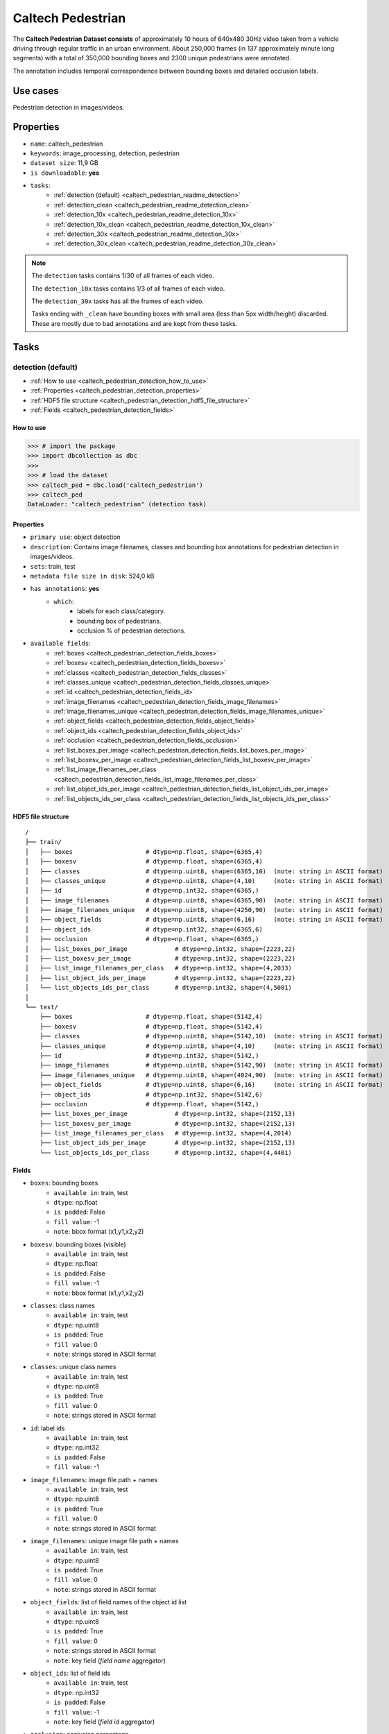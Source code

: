 .. _caltech_pedestrian_readme:

==================
Caltech Pedestrian
==================

The **Caltech Pedestrian Dataset consists** of approximately 10 hours of 640x480 30Hz video
taken from a vehicle driving through regular traffic in an urban environment. About 250,000
frames (in 137 approximately minute long segments) with a total of 350,000 bounding boxes and
2300 unique pedestrians were annotated.

The annotation includes temporal correspondence between bounding boxes and detailed occlusion
labels.


Use cases
=========

Pedestrian detection in images/videos.


Properties
==========

- ``name``: caltech_pedestrian
- ``keywords``: image_processing, detection, pedestrian
- ``dataset size``: 11,9 GB
- ``is downloadable``: **yes**
- ``tasks``:
    - :ref:`detection (default) <caltech_pedestrian_readme_detection>`
    - :ref:`detection_clean <caltech_pedestrian_readme_detection_clean>`
    - :ref:`detection_10x <caltech_pedestrian_readme_detection_10x>`
    - :ref:`detection_10x_clean <caltech_pedestrian_readme_detection_10x_clean>`
    - :ref:`detection_30x <caltech_pedestrian_readme_detection_30x>`
    - :ref:`detection_30x_clean <caltech_pedestrian_readme_detection_30x_clean>`

.. note::
    The ``detection`` tasks contains 1/30 of all frames of each video.

    The ``detection_10x`` tasks contains 1/3 of all frames of each video.

    The ``detection_30x`` tasks has all the frames of each video.

    Tasks ending with ``_clean`` have bounding boxes with small area (less than 5px width/height) discarded.
    These are mostly due to bad annotations and are kept from these tasks.


Tasks
=====

.. _caltech_pedestrian_readme_detection:

detection (default)
------------------------

- :ref:`How to use <caltech_pedestrian_detection_how_to_use>`
- :ref:`Properties <caltech_pedestrian_detection_properties>`
- :ref:`HDF5 file structure <caltech_pedestrian_detection_hdf5_file_structure>`
- :ref:`Fields <caltech_pedestrian_detection_fields>`

.. _caltech_pedestrian_detection_how_to_use:

How to use
^^^^^^^^^^

.. code-block:: python

    >>> # import the package
    >>> import dbcollection as dbc
    >>>
    >>> # load the dataset
    >>> caltech_ped = dbc.load('caltech_pedestrian')
    >>> caltech_ped
    DataLoader: "caltech_pedestrian" (detection task)


.. _caltech_pedestrian_detection_properties:

Properties
^^^^^^^^^^

- ``primary use``: object detection
- ``description``: Contains image filenames, classes and bounding box annotations for pedestrian detection in images/videos.
- ``sets``: train, test
- ``metadata file size in disk``: 524,0 kB
- ``has annotations``: **yes**
    - ``which``:
        - labels for each class/category.
        - bounding box of pedestrians.
        - occlusion % of pedestrian detections.
- ``available fields``:
    - :ref:`boxes <caltech_pedestrian_detection_fields_boxes>`
    - :ref:`boxesv <caltech_pedestrian_detection_fields_boxesv>`
    - :ref:`classes <caltech_pedestrian_detection_fields_classes>`
    - :ref:`classes_unique <caltech_pedestrian_detection_fields_classes_unique>`
    - :ref:`id <caltech_pedestrian_detection_fields_id>`
    - :ref:`image_filenames <caltech_pedestrian_detection_fields_image_filenames>`
    - :ref:`image_filenames_unique <caltech_pedestrian_detection_fields_image_filenames_unique>`
    - :ref:`object_fields <caltech_pedestrian_detection_fields_object_fields>`
    - :ref:`object_ids <caltech_pedestrian_detection_fields_object_ids>`
    - :ref:`occlusion <caltech_pedestrian_detection_fields_occlusion>`
    - :ref:`list_boxes_per_image <caltech_pedestrian_detection_fields_list_boxes_per_image>`
    - :ref:`list_boxesv_per_image <caltech_pedestrian_detection_fields_list_boxesv_per_image>`
    - :ref:`list_image_filenames_per_class <caltech_pedestrian_detection_fields_list_image_filenames_per_class>`
    - :ref:`list_object_ids_per_image <caltech_pedestrian_detection_fields_list_object_ids_per_image>`
    - :ref:`list_objects_ids_per_class <caltech_pedestrian_detection_fields_list_objects_ids_per_class>`


.. _caltech_pedestrian_detection_hdf5_file_structure:

HDF5 file structure
^^^^^^^^^^^^^^^^^^^

::

    /
    ├── train/
    │   ├── boxes                    # dtype=np.float, shape=(6365,4)
    │   ├── boxesv                   # dtype=np.float, shape=(6365,4)
    │   ├── classes                  # dtype=np.uint8, shape=(6365,10)  (note: string in ASCII format)
    │   ├── classes_unique           # dtype=np.uint8, shape=(4,10)     (note: string in ASCII format)
    │   ├── id                       # dtype=np.int32, shape=(6365,)
    │   ├── image_filenames          # dtype=np.uint8, shape=(6365,90)  (note: string in ASCII format)
    │   ├── image_filenames_unique   # dtype=np.uint8, shape=(4250,90)  (note: string in ASCII format)
    │   ├── object_fields            # dtype=np.uint8, shape=(6,16)     (note: string in ASCII format)
    │   ├── object_ids               # dtype=np.int32, shape=(6365,6)
    │   ├── occlusion                # dtype=np.float, shape=(6365,)
    │   ├── list_boxes_per_image             # dtype=np.int32, shape=(2223,22)
    │   ├── list_boxesv_per_image            # dtype=np.int32, shape=(2223,22)
    │   ├── list_image_filenames_per_class   # dtype=np.int32, shape=(4,2033)
    │   ├── list_object_ids_per_image        # dtype=np.int32, shape=(2223,22)
    │   └── list_objects_ids_per_class       # dtype=np.int32, shape=(4,5081)
    │
    └── test/
        ├── boxes                    # dtype=np.float, shape=(5142,4)
        ├── boxesv                   # dtype=np.float, shape=(5142,4)
        ├── classes                  # dtype=np.uint8, shape=(5142,10)  (note: string in ASCII format)
        ├── classes_unique           # dtype=np.uint8, shape=(4,10)     (note: string in ASCII format)
        ├── id                       # dtype=np.int32, shape=(5142,)
        ├── image_filenames          # dtype=np.uint8, shape=(5142,90)  (note: string in ASCII format)
        ├── image_filenames_unique   # dtype=np.uint8, shape=(4024,90)  (note: string in ASCII format)
        ├── object_fields            # dtype=np.uint8, shape=(6,16)     (note: string in ASCII format)
        ├── object_ids               # dtype=np.int32, shape=(5142,6)
        ├── occlusion                # dtype=np.float, shape=(5142,)
        ├── list_boxes_per_image             # dtype=np.int32, shape=(2152,13)
        ├── list_boxesv_per_image            # dtype=np.int32, shape=(2152,13)
        ├── list_image_filenames_per_class   # dtype=np.int32, shape=(4,2014)
        ├── list_object_ids_per_image        # dtype=np.int32, shape=(2152,13)
        └── list_objects_ids_per_class       # dtype=np.int32, shape=(4,4401)


.. _caltech_pedestrian_detection_fields:

Fields
^^^^^^

.. _caltech_pedestrian_detection_fields_boxes:

- ``boxes``: bounding boxes
    - ``available in``: train, test
    - ``dtype``: np.float
    - ``is padded``: False
    - ``fill value``: -1
    - ``note``: bbox format (x1,y1,x2,y2)

.. _caltech_pedestrian_detection_fields_boxesv:

- ``boxesv``: bounding boxes (visible)
    - ``available in``: train, test
    - ``dtype``: np.float
    - ``is padded``: False
    - ``fill value``: -1
    - ``note``: bbox format (x1,y1,x2,y2)

.. _caltech_pedestrian_detection_fields_classes:

- ``classes``: class names
    - ``available in``: train, test
    - ``dtype``: np.uint8
    - ``is padded``: True
    - ``fill value``: 0
    - ``note``: strings stored in ASCII format

.. _caltech_pedestrian_detection_fields_classes_unique:

- ``classes``: unique class names
    - ``available in``: train, test
    - ``dtype``: np.uint8
    - ``is padded``: True
    - ``fill value``: 0
    - ``note``: strings stored in ASCII format

.. _caltech_pedestrian_detection_fields_id:

- ``id``: label ids
    - ``available in``: train, test
    - ``dtype``: np.int32
    - ``is padded``: False
    - ``fill value``: -1

.. _caltech_pedestrian_detection_fields_image_filenames:

- ``image_filenames``: image file path + names
    - ``available in``: train, test
    - ``dtype``: np.uint8
    - ``is padded``: True
    - ``fill value``: 0
    - ``note``: strings stored in ASCII format

.. _caltech_pedestrian_detection_fields_image_filenames_unique:

- ``image_filenames``: unique image file path + names
    - ``available in``: train, test
    - ``dtype``: np.uint8
    - ``is padded``: True
    - ``fill value``: 0
    - ``note``: strings stored in ASCII format

.. _caltech_pedestrian_detection_fields_object_fields:

- ``object_fields``: list of field names of the object id list
    - ``available in``: train, test
    - ``dtype``: np.uint8
    - ``is padded``: True
    - ``fill value``: 0
    - ``note``: strings stored in ASCII format
    - ``note``: key field (*field name* aggregator)

.. _caltech_pedestrian_detection_fields_object_ids:

- ``object_ids``: list of field ids
    - ``available in``: train, test
    - ``dtype``: np.int32
    - ``is padded``: False
    - ``fill value``: -1
    - ``note``: key field (*field id* aggregator)

.. _caltech_pedestrian_detection_fields_occlusion:

- ``occlusion``: occlusion percentage
    - ``available in``: train, test
    - ``dtype``: np.float
    - ``is padded``: False
    - ``fill value``: -1

.. _caltech_pedestrian_detection_fields_list_boxes_per_image:

- ``list_boxes_per_image``: list of bounding boxes per image
    - ``available in``: train, test
    - ``dtype``: np.int32
    - ``is padded``: True
    - ``fill value``: -1
    - ``note``: pre-ordered list

.. _caltech_pedestrian_detection_fields_list_boxesv_per_image:

- ``list_boxesv_per_image``: list of (visible) bounding boxes per image
    - ``available in``: train, test
    - ``dtype``: np.int32
    - ``is padded``: True
    - ``fill value``: -1
    - ``note``: pre-ordered list

.. _caltech_pedestrian_detection_fields_list_image_filenames_per_class:

- ``list_image_filenames_per_class``: list of image per class
    - ``available in``: train, test
    - ``dtype``: np.int32
    - ``is padded``: True
    - ``fill value``: -1
    - ``note``: pre-ordered list

.. _caltech_pedestrian_detection_fields_list_object_ids_per_image:

- ``list_object_ids_per_image``: list of object ids per image
    - ``available in``: train, test
    - ``dtype``: np.int32
    - ``is padded``: True
    - ``fill value``: -1
    - ``note``: pre-ordered list

.. _caltech_pedestrian_detection_fields_list_objects_ids_per_class:

- ``list_objects_ids_per_class``: list of object ids per class
    - ``available in``: train, test
    - ``dtype``: np.int32
    - ``is padded``: True
    - ``fill value``: -1
    - ``note``: pre-ordered list


.. _caltech_pedestrian_readme_detection_clean:

detection_clean
------------------------

- :ref:`How to use <caltech_pedestrian_detection_clean_how_to_use>`
- :ref:`Properties <caltech_pedestrian_detection_clean_properties>`
- :ref:`HDF5 file structure <caltech_pedestrian_detection_clean_hdf5_file_structure>`
- :ref:`Fields <caltech_pedestrian_detection_clean_fields>`

.. _caltech_pedestrian_detection_clean_how_to_use:

How to use
^^^^^^^^^^

.. code-block:: python

    >>> # import the package
    >>> import dbcollection as dbc
    >>>
    >>> # load the dataset
    >>> caltech_ped_clean = dbc.load('caltech_pedestrian', 'detection_clean')
    >>> caltech_ped_clean
    DataLoader: "caltech_pedestrian" (detection_clean task)


.. _caltech_pedestrian_detection_clean_properties:

Properties
^^^^^^^^^^

- ``primary use``: object detection
- ``description``: Contains image filenames, classes and bounding box annotations for pedestrian detection in images/videos. Very small annotations (<5px height/width) have been discarded.
- ``sets``: train, test
- ``metadata file size in disk``: 728,4 kB
- ``has annotations``: **yes**
    - ``which``:
        - labels for each class/category.
        - bounding box of pedestrians.
        - occlusion % of pedestrian detections.
- ``available fields``:
    - :ref:`boxes <caltech_pedestrian_detection_clean_fields_boxes>`
    - :ref:`boxesv <caltech_pedestrian_detection_clean_fields_boxesv>`
    - :ref:`classes <caltech_pedestrian_detection_clean_fields_classes>`
    - :ref:`classes_unique <caltech_pedestrian_detection_clean_fields_classes_unique>`
    - :ref:`id <caltech_pedestrian_detection_clean_fields_id>`
    - :ref:`image_filenames <caltech_pedestrian_detection_clean_fields_image_filenames>`
    - :ref:`image_filenames_unique <caltech_pedestrian_detection_clean_fields_image_filenames_unique>`
    - :ref:`object_fields <caltech_pedestrian_detection_clean_fields_object_fields>`
    - :ref:`object_ids <caltech_pedestrian_detection_clean_fields_object_ids>`
    - :ref:`occlusion <caltech_pedestrian_detection_clean_fields_occlusion>`
    - :ref:`list_boxes_per_image <caltech_pedestrian_detection_clean_fields_list_boxes_per_image>`
    - :ref:`list_boxesv_per_image <caltech_pedestrian_detection_clean_fields_list_boxesv_per_image>`
    - :ref:`list_image_filenames_per_class <caltech_pedestrian_detection_clean_fields_list_image_filenames_per_class>`
    - :ref:`list_object_ids_per_image <caltech_pedestrian_detection_clean_fields_list_object_ids_per_image>`
    - :ref:`list_objects_ids_per_class <caltech_pedestrian_detection_clean_fields_list_objects_ids_per_class>`


.. _caltech_pedestrian_detection_clean_hdf5_file_structure:

HDF5 file structure
^^^^^^^^^^^^^^^^^^^

::

    /
    ├── train/
    │   ├── boxes                    # dtype=np.float, shape=(6313,4)
    │   ├── boxesv                   # dtype=np.float, shape=(6313,4)
    │   ├── classes                  # dtype=np.uint8, shape=(6313,10)  (note: string in ASCII format)
    │   ├── classes_unique           # dtype=np.uint8, shape=(4,10)     (note: string in ASCII format)
    │   ├── id                       # dtype=np.int32, shape=(6313,)
    │   ├── image_filenames          # dtype=np.uint8, shape=(6313,90)  (note: string in ASCII format)
    │   ├── image_filenames_unique   # dtype=np.uint8, shape=(4250,90)  (note: string in ASCII format)
    │   ├── object_fields            # dtype=np.uint8, shape=(6,16)     (note: string in ASCII format)
    │   ├── object_ids               # dtype=np.int32, shape=(6313,6)
    │   ├── occlusion                # dtype=np.float, shape=(6313,)
    │   ├── list_boxes_per_image             # dtype=np.int32, shape=(2218,22)
    │   ├── list_boxesv_per_image            # dtype=np.int32, shape=(2218,22)
    │   ├── list_image_filenames_per_class   # dtype=np.int32, shape=(4,2027)
    │   ├── list_object_ids_per_image        # dtype=np.int32, shape=(2218,22)
    │   └── list_objects_ids_per_class       # dtype=np.int32, shape=(4,5033)
    │
    └── test/
        ├── boxes                    # dtype=np.float, shape=(5109,4)
        ├── boxesv                   # dtype=np.float, shape=(5109,4)
        ├── classes                  # dtype=np.uint8, shape=(5109,10)  (note: string in ASCII format)
        ├── classes_unique           # dtype=np.uint8, shape=(4,10)     (note: string in ASCII format)
        ├── id                       # dtype=np.int32, shape=(5109,)
        ├── image_filenames          # dtype=np.uint8, shape=(5109,90)  (note: string in ASCII format)
        ├── image_filenames_unique   # dtype=np.uint8, shape=(4024,90)  (note: string in ASCII format)
        ├── object_fields            # dtype=np.uint8, shape=(6,16)     (note: string in ASCII format)
        ├── object_ids               # dtype=np.int32, shape=(5109,6)
        ├── occlusion                # dtype=np.float, shape=(5109,)
        ├── list_boxes_per_image             # dtype=np.int32, shape=(2148,13)
        ├── list_boxesv_per_image            # dtype=np.int32, shape=(2148,13)
        ├── list_image_filenames_per_class   # dtype=np.int32, shape=(4,2010)
        ├── list_object_ids_per_image        # dtype=np.int32, shape=(2148,13)
        └── list_objects_ids_per_class       # dtype=np.int32, shape=(4,4371)

.. _caltech_pedestrian_detection_clean_fields:

Fields
^^^^^^

.. _caltech_pedestrian_detection_clean_fields_boxes:

- ``boxes``: bounding boxes
    - ``available in``: train, test
    - ``dtype``: np.float
    - ``is padded``: False
    - ``fill value``: -1
    - ``note``: bbox format (x1,y1,x2,y2)

.. _caltech_pedestrian_detection_clean_fields_boxesv:

- ``boxesv``: bounding boxes (visible)
    - ``available in``: train, test
    - ``dtype``: np.float
    - ``is padded``: False
    - ``fill value``: -1
    - ``note``: bbox format (x1,y1,x2,y2)

.. _caltech_pedestrian_detection_clean_fields_classes:

- ``classes``: class names
    - ``available in``: train, test
    - ``dtype``: np.uint8
    - ``is padded``: True
    - ``fill value``: 0
    - ``note``: strings stored in ASCII format

.. _caltech_pedestrian_detection_clean_fields_classes_unique:

- ``classes``: unique class names
    - ``available in``: train, test
    - ``dtype``: np.uint8
    - ``is padded``: True
    - ``fill value``: 0
    - ``note``: strings stored in ASCII format

.. _caltech_pedestrian_detection_clean_fields_id:

- ``id``: label ids
    - ``available in``: train, test
    - ``dtype``: np.int32
    - ``is padded``: False
    - ``fill value``: -1

.. _caltech_pedestrian_detection_clean_fields_image_filenames:

- ``image_filenames``: image file path + names
    - ``available in``: train, test
    - ``dtype``: np.uint8
    - ``is padded``: True
    - ``fill value``: 0
    - ``note``: strings stored in ASCII format

.. _caltech_pedestrian_detection_clean_fields_image_filenames_unique:

- ``image_filenames``: unique image file path + names
    - ``available in``: train, test
    - ``dtype``: np.uint8
    - ``is padded``: True
    - ``fill value``: 0
    - ``note``: strings stored in ASCII format

.. _caltech_pedestrian_detection_clean_fields_object_fields:

- ``object_fields``: list of field names of the object id list
    - ``available in``: train, test
    - ``dtype``: np.uint8
    - ``is padded``: True
    - ``fill value``: 0
    - ``note``: strings stored in ASCII format
    - ``note``: key field (*field name* aggregator)

.. _caltech_pedestrian_detection_clean_fields_object_ids:

- ``object_ids``: list of field ids
    - ``available in``: train, test
    - ``dtype``: np.int32
    - ``is padded``: False
    - ``fill value``: -1
    - ``note``: key field (*field id* aggregator)

.. _caltech_pedestrian_detection_clean_fields_occlusion:

- ``occlusion``: occlusion percentage
    - ``available in``: train, test
    - ``dtype``: np.float
    - ``is padded``: False
    - ``fill value``: -1

.. _caltech_pedestrian_detection_clean_fields_list_boxes_per_image:

- ``list_boxes_per_image``: list of bounding boxes per image
    - ``available in``: train, test
    - ``dtype``: np.int32
    - ``is padded``: True
    - ``fill value``: -1
    - ``note``: pre-ordered list

.. _caltech_pedestrian_detection_clean_fields_list_boxesv_per_image:

- ``list_boxesv_per_image``: list of (visible) bounding boxes per image
    - ``available in``: train, test
    - ``dtype``: np.int32
    - ``is padded``: True
    - ``fill value``: -1
    - ``note``: pre-ordered list

.. _caltech_pedestrian_detection_clean_fields_list_image_filenames_per_class:

- ``list_image_filenames_per_class``: list of image per class
    - ``available in``: train, test
    - ``dtype``: np.int32
    - ``is padded``: True
    - ``fill value``: -1
    - ``note``: pre-ordered list

.. _caltech_pedestrian_detection_clean_fields_list_object_ids_per_image:

- ``list_object_ids_per_image``: list of object ids per image
    - ``available in``: train, test
    - ``dtype``: np.int32
    - ``is padded``: True
    - ``fill value``: -1
    - ``note``: pre-ordered list

.. _caltech_pedestrian_detection_clean_fields_list_objects_ids_per_class:

- ``list_objects_ids_per_class``: list of object ids per class
    - ``available in``: train, test
    - ``dtype``: np.int32
    - ``is padded``: True
    - ``fill value``: -1
    - ``note``: pre-ordered list


.. _caltech_pedestrian_readme_detection_10x:

detection_10x
------------------------

- :ref:`How to use <caltech_pedestrian_detection_10x_how_to_use>`
- :ref:`Properties <caltech_pedestrian_detection_10x_properties>`
- :ref:`HDF5 file structure <caltech_pedestrian_detection_10x_hdf5_file_structure>`
- :ref:`Fields <caltech_pedestrian_detection_10x_fields>`

.. _caltech_pedestrian_detection_10x_how_to_use:

How to use
^^^^^^^^^^

.. code-block:: python

    >>> # import the package
    >>> import dbcollection as dbc
    >>>
    >>> # load the dataset
    >>> caltech_ped_10x = dbc.load('caltech_pedestrian', 'detection_10x')
    >>> caltech_ped_10x
    DataLoader: "caltech_pedestrian" (detection_10x task)


.. _caltech_pedestrian_detection_10x_properties:

Properties
^^^^^^^^^^

- ``primary use``: object detection
- ``description``: Contains image filenames, classes and bounding box annotations for pedestrian detection in images/videos. It contains 10x more annotations than the default task ('detection').
- ``sets``: train, test
- ``metadata file size in disk``: 4,3 MB
- ``has annotations``: **yes**
    - ``which``:
        - labels for each class/category.
        - bounding box of pedestrians.
        - occlusion % of pedestrian detections.
- ``available fields``:
    - :ref:`boxes <caltech_pedestrian_detection_10x_fields_boxes>`
    - :ref:`boxesv <caltech_pedestrian_detection_10x_fields_boxesv>`
    - :ref:`classes <caltech_pedestrian_detection_10x_fields_classes>`
    - :ref:`classes_unique <caltech_pedestrian_detection_10x_fields_classes_unique>`
    - :ref:`id <caltech_pedestrian_detection_10x_fields_id>`
    - :ref:`image_filenames <caltech_pedestrian_detection_10x_fields_image_filenames>`
    - :ref:`image_filenames_unique <caltech_pedestrian_detection_10x_fields_image_filenames_unique>`
    - :ref:`object_fields <caltech_pedestrian_detection_10x_fields_object_fields>`
    - :ref:`object_ids <caltech_pedestrian_detection_10x_fields_object_ids>`
    - :ref:`occlusion <caltech_pedestrian_detection_10x_fields_occlusion>`
    - :ref:`list_boxes_per_image <caltech_pedestrian_detection_10x_fields_list_boxes_per_image>`
    - :ref:`list_boxesv_per_image <caltech_pedestrian_detection_10x_fields_list_boxesv_per_image>`
    - :ref:`list_image_filenames_per_class <caltech_pedestrian_detection_10x_fields_list_image_filenames_per_class>`
    - :ref:`list_object_ids_per_image <caltech_pedestrian_detection_10x_fields_list_object_ids_per_image>`
    - :ref:`list_objects_ids_per_class <caltech_pedestrian_detection_10x_fields_list_objects_ids_per_class>`


.. _caltech_pedestrian_detection_10x_hdf5_file_structure:

HDF5 file structure
^^^^^^^^^^^^^^^^^^^

::

    /
    ├── train/
    │   ├── boxes                    # dtype=np.float, shape=(64063,4)
    │   ├── boxesv                   # dtype=np.float, shape=(64063,4)
    │   ├── classes                  # dtype=np.uint8, shape=(64063,10)  (note: string in ASCII format)
    │   ├── classes_unique           # dtype=np.uint8, shape=(4,10)      (note: string in ASCII format)
    │   ├── id                       # dtype=np.int32, shape=(64063,)
    │   ├── image_filenames          # dtype=np.uint8, shape=(64063,90)  (note: string in ASCII format)
    │   ├── image_filenames_unique   # dtype=np.uint8, shape=(42782,90)  (note: string in ASCII format)
    │   ├── object_fields            # dtype=np.uint8, shape=(6,16)      (note: string in ASCII format)
    │   ├── object_ids               # dtype=np.int32, shape=(64063,6)
    │   ├── occlusion                # dtype=np.float, shape=(64063,)
    │   ├── list_boxes_per_image             # dtype=np.int32, shape=(22356,22)
    │   ├── list_boxesv_per_image            # dtype=np.int32, shape=(22356,22)
    │   ├── list_image_filenames_per_class   # dtype=np.int32, shape=(4,20480)
    │   ├── list_object_ids_per_image        # dtype=np.int32, shape=(22356,22)
    │   └── list_objects_ids_per_class       # dtype=np.int32, shape=(4,51092)
    │
    └── test/
        ├── boxes                    # dtype=np.float, shape=(51451,4)
        ├── boxesv                   # dtype=np.float, shape=(51451,4)
        ├── classes                  # dtype=np.uint8, shape=(51451,10)  (note: string in ASCII format)
        ├── classes_unique           # dtype=np.uint8, shape=(4,10)      (note: string in ASCII format)
        ├── id                       # dtype=np.int32, shape=(51451,)
        ├── image_filenames          # dtype=np.uint8, shape=(51451,90)  (note: string in ASCII format)
        ├── image_filenames_unique   # dtype=np.uint8, shape=(40465,90)  (note: string in ASCII format)
        ├── object_fields            # dtype=np.uint8, shape=(6,16)      (note: string in ASCII format)
        ├── object_ids               # dtype=np.int32, shape=(51451,6)
        ├── occlusion                # dtype=np.float, shape=(51451,)
        ├── list_boxes_per_image             # dtype=np.int32, shape=(21653,14)
        ├── list_boxesv_per_image            # dtype=np.int32, shape=(21653,14)
        ├── list_image_filenames_per_class   # dtype=np.int32, shape=(4,20239)
        ├── list_object_ids_per_image        # dtype=np.int32, shape=(21653,14)
        └── list_objects_ids_per_class       # dtype=np.int32, shape=(4,44095)


.. _caltech_pedestrian_detection_10x_fields:

Fields
^^^^^^

.. _caltech_pedestrian_detection_10x_fields_boxes:

- ``boxes``: bounding boxes
    - ``available in``: train, test
    - ``dtype``: np.float
    - ``is padded``: False
    - ``fill value``: -1
    - ``note``: bbox format (x1,y1,x2,y2)

.. _caltech_pedestrian_detection_10x_fields_boxesv:

- ``boxesv``: bounding boxes (visible)
    - ``available in``: train, test
    - ``dtype``: np.float
    - ``is padded``: False
    - ``fill value``: -1
    - ``note``: bbox format (x1,y1,x2,y2)

.. _caltech_pedestrian_detection_10x_fields_classes:

- ``classes``: class names
    - ``available in``: train, test
    - ``dtype``: np.uint8
    - ``is padded``: True
    - ``fill value``: 0
    - ``note``: strings stored in ASCII format

.. _caltech_pedestrian_detection_10x_fields_classes_unique:

- ``classes``: unique class names
    - ``available in``: train, test
    - ``dtype``: np.uint8
    - ``is padded``: True
    - ``fill value``: 0
    - ``note``: strings stored in ASCII format

.. _caltech_pedestrian_detection_10x_fields_id:

- ``id``: label ids
    - ``available in``: train, test
    - ``dtype``: np.int32
    - ``is padded``: False
    - ``fill value``: -1

.. _caltech_pedestrian_detection_10x_fields_image_filenames:

- ``image_filenames``: image file path + names
    - ``available in``: train, test
    - ``dtype``: np.uint8
    - ``is padded``: True
    - ``fill value``: 0
    - ``note``: strings stored in ASCII format

.. _caltech_pedestrian_detection_10x_fields_image_filenames_unique:

- ``image_filenames``: unique image file path + names
    - ``available in``: train, test
    - ``dtype``: np.uint8
    - ``is padded``: True
    - ``fill value``: 0
    - ``note``: strings stored in ASCII format

.. _caltech_pedestrian_detection_10x_fields_object_fields:

- ``object_fields``: list of field names of the object id list
    - ``available in``: train, test
    - ``dtype``: np.uint8
    - ``is padded``: True
    - ``fill value``: 0
    - ``note``: strings stored in ASCII format
    - ``note``: key field (*field name* aggregator)

.. _caltech_pedestrian_detection_10x_fields_object_ids:

- ``object_ids``: list of field ids
    - ``available in``: train, test
    - ``dtype``: np.int32
    - ``is padded``: False
    - ``fill value``: -1
    - ``note``: key field (*field id* aggregator)

.. _caltech_pedestrian_detection_10x_fields_occlusion:

- ``occlusion``: occlusion percentage
    - ``available in``: train, test
    - ``dtype``: np.float
    - ``is padded``: False
    - ``fill value``: -1

.. _caltech_pedestrian_detection_10x_fields_list_boxes_per_image:

- ``list_boxes_per_image``: list of bounding boxes per image
    - ``available in``: train, test
    - ``dtype``: np.int32
    - ``is padded``: True
    - ``fill value``: -1
    - ``note``: pre-ordered list

.. _caltech_pedestrian_detection_10x_fields_list_boxesv_per_image:

- ``list_boxesv_per_image``: list of (visible) bounding boxes per image
    - ``available in``: train, test
    - ``dtype``: np.int32
    - ``is padded``: True
    - ``fill value``: -1
    - ``note``: pre-ordered list

.. _caltech_pedestrian_detection_10x_fields_list_image_filenames_per_class:

- ``list_image_filenames_per_class``: list of image per class
    - ``available in``: train, test
    - ``dtype``: np.int32
    - ``is padded``: True
    - ``fill value``: -1
    - ``note``: pre-ordered list

.. _caltech_pedestrian_detection_10x_fields_list_object_ids_per_image:

- ``list_object_ids_per_image``: list of object ids per image
    - ``available in``: train, test
    - ``dtype``: np.int32
    - ``is padded``: True
    - ``fill value``: -1
    - ``note``: pre-ordered list

.. _caltech_pedestrian_detection_10x_fields_list_objects_ids_per_class:

- ``list_objects_ids_per_class``: list of object ids per class
    - ``available in``: train, test
    - ``dtype``: np.int32
    - ``is padded``: True
    - ``fill value``: -1
    - ``note``: pre-ordered list


.. _caltech_pedestrian_readme_detection_10x_clean:

detection_10x_clean
------------------------

- :ref:`How to use <caltech_pedestrian_detection_10x_clean_how_to_use>`
- :ref:`Properties <caltech_pedestrian_detection_10x_clean_properties>`
- :ref:`HDF5 file structure <caltech_pedestrian_detection_10x_clean_hdf5_file_structure>`
- :ref:`Fields <caltech_pedestrian_detection_10x_clean_fields>`

.. _caltech_pedestrian_detection_10x_clean_how_to_use:

How to use
^^^^^^^^^^

.. code-block:: python

    >>> # import the package
    >>> import dbcollection as dbc
    >>>
    >>> # load the dataset
    >>> caltech_ped_10x_clean = dbc.load('caltech_pedestrian', 'detection_10x_clean')
    >>> caltech_ped_10x_clean
    DataLoader: "caltech_pedestrian" (detection_10x_clean task)


.. _caltech_pedestrian_detection_10x_clean_properties:

Properties
^^^^^^^^^^

- ``primary use``: object detection
- ``description``: Contains image filenames, classes and bounding box annotations for pedestrian detection in images/videos. It contains 10x more annotations than the default task ('detection'). Very small annotations (<5px height/width) have been discarded.
- ``sets``: train, test
- ``metadata file size in disk``: 4,3 MB
- ``has annotations``: **yes**
    - ``which``:
        - labels for each class/category.
        - bounding box of pedestrians.
        - occlusion % of pedestrian detections.
- ``available fields``:
    - :ref:`boxes <caltech_pedestrian_detection_10x_clean_fields_boxes>`
    - :ref:`boxesv <caltech_pedestrian_detection_10x_clean_fields_boxesv>`
    - :ref:`classes <caltech_pedestrian_detection_10x_clean_fields_classes>`
    - :ref:`classes_unique <caltech_pedestrian_detection_10x_clean_fields_classes_unique>`
    - :ref:`id <caltech_pedestrian_detection_10x_clean_fields_id>`
    - :ref:`image_filenames <caltech_pedestrian_detection_10x_clean_fields_image_filenames>`
    - :ref:`image_filenames_unique <caltech_pedestrian_detection_10x_clean_fields_image_filenames_unique>`
    - :ref:`object_fields <caltech_pedestrian_detection_10x_clean_fields_object_fields>`
    - :ref:`object_ids <caltech_pedestrian_detection_10x_clean_fields_object_ids>`
    - :ref:`occlusion <caltech_pedestrian_detection_10x_clean_fields_occlusion>`
    - :ref:`list_boxes_per_image <caltech_pedestrian_detection_10x_clean_fields_list_boxes_per_image>`
    - :ref:`list_boxesv_per_image <caltech_pedestrian_detection_10x_clean_fields_list_boxesv_per_image>`
    - :ref:`list_image_filenames_per_class <caltech_pedestrian_detection_10x_clean_fields_list_image_filenames_per_class>`
    - :ref:`list_object_ids_per_image <caltech_pedestrian_detection_10x_clean_fields_list_object_ids_per_image>`
    - :ref:`list_objects_ids_per_class <caltech_pedestrian_detection_10x_clean_fields_list_objects_ids_per_class>`


.. _caltech_pedestrian_detection_10x_clean_hdf5_file_structure:

HDF5 file structure
^^^^^^^^^^^^^^^^^^^

::

    /
    ├── train/
    │   ├── boxes                    # dtype=np.float, shape=(63538,4)
    │   ├── boxesv                   # dtype=np.float, shape=(63538,4)
    │   ├── classes                  # dtype=np.uint8, shape=(63538,10)  (note: string in ASCII format)
    │   ├── classes_unique           # dtype=np.uint8, shape=(4,10)      (note: string in ASCII format)
    │   ├── id                       # dtype=np.int32, shape=(63538,)
    │   ├── image_filenames          # dtype=np.uint8, shape=(63538,90)  (note: string in ASCII format)
    │   ├── image_filenames_unique   # dtype=np.uint8, shape=(42782,90)  (note: string in ASCII format)
    │   ├── object_fields            # dtype=np.uint8, shape=(6,16)      (note: string in ASCII format)
    │   ├── object_ids               # dtype=np.int32, shape=(63538,6)
    │   ├── occlusion                # dtype=np.float, shape=(63538,)
    │   ├── list_boxes_per_image             # dtype=np.int32, shape=(22303,22)
    │   ├── list_boxesv_per_image            # dtype=np.int32, shape=(22303,22)
    │   ├── list_image_filenames_per_class   # dtype=np.int32, shape=(4,20422)
    │   ├── list_object_ids_per_image        # dtype=np.int32, shape=(22303,22)
    │   └── list_objects_ids_per_class       # dtype=np.int32, shape=(4,50605)
    │
    └── test/
        ├── boxes                    # dtype=np.float, shape=(51079,4)
        ├── boxesv                   # dtype=np.float, shape=(51079,4)
        ├── classes                  # dtype=np.uint8, shape=(51079,10)  (note: string in ASCII format)
        ├── classes_unique           # dtype=np.uint8, shape=(4,10)      (note: string in ASCII format)
        ├── id                       # dtype=np.int32, shape=(51079,)
        ├── image_filenames          # dtype=np.uint8, shape=(51079,90)  (note: string in ASCII format)
        ├── image_filenames_unique   # dtype=np.uint8, shape=(40465,90)  (note: string in ASCII format)
        ├── object_fields            # dtype=np.uint8, shape=(6,16)      (note: string in ASCII format)
        ├── object_ids               # dtype=np.int32, shape=(51079,6)
        ├── occlusion                # dtype=np.float, shape=(51079,)
        ├── list_boxes_per_image             # dtype=np.int32, shape=(21590,14)
        ├── list_boxesv_per_image            # dtype=np.int32, shape=(21590,14)
        ├── list_image_filenames_per_class   # dtype=np.int32, shape=(4,20173)
        ├── list_object_ids_per_image        # dtype=np.int32, shape=(21590,14)
        └── list_objects_ids_per_class       # dtype=np.int32, shape=(4,43748)

.. _caltech_pedestrian_detection_10x_clean_fields:

Fields
^^^^^^

.. _caltech_pedestrian_detection_10x_clean_fields_boxes:

- ``boxes``: bounding boxes
    - ``available in``: train, test
    - ``dtype``: np.float
    - ``is padded``: False
    - ``fill value``: -1
    - ``note``: bbox format (x1,y1,x2,y2)

.. _caltech_pedestrian_detection_10x_clean_fields_boxesv:

- ``boxesv``: bounding boxes (visible)
    - ``available in``: train, test
    - ``dtype``: np.float
    - ``is padded``: False
    - ``fill value``: -1
    - ``note``: bbox format (x1,y1,x2,y2)

.. _caltech_pedestrian_detection_10x_clean_fields_classes:

- ``classes``: class names
    - ``available in``: train, test
    - ``dtype``: np.uint8
    - ``is padded``: True
    - ``fill value``: 0
    - ``note``: strings stored in ASCII format

.. _caltech_pedestrian_detection_10x_clean_fields_classes_unique:

- ``classes``: unique class names
    - ``available in``: train, test
    - ``dtype``: np.uint8
    - ``is padded``: True
    - ``fill value``: 0
    - ``note``: strings stored in ASCII format

.. _caltech_pedestrian_detection_10x_clean_fields_id:

- ``id``: label ids
    - ``available in``: train, test
    - ``dtype``: np.int32
    - ``is padded``: False
    - ``fill value``: -1

.. _caltech_pedestrian_detection_10x_clean_fields_image_filenames:

- ``image_filenames``: image file path + names
    - ``available in``: train, test
    - ``dtype``: np.uint8
    - ``is padded``: True
    - ``fill value``: 0
    - ``note``: strings stored in ASCII format

.. _caltech_pedestrian_detection_10x_clean_fields_image_filenames_unique:

- ``image_filenames``: unique image file path + names
    - ``available in``: train, test
    - ``dtype``: np.uint8
    - ``is padded``: True
    - ``fill value``: 0
    - ``note``: strings stored in ASCII format

.. _caltech_pedestrian_detection_10x_clean_fields_object_fields:

- ``object_fields``: list of field names of the object id list
    - ``available in``: train, test
    - ``dtype``: np.uint8
    - ``is padded``: True
    - ``fill value``: 0
    - ``note``: strings stored in ASCII format
    - ``note``: key field (*field name* aggregator)

.. _caltech_pedestrian_detection_10x_clean_fields_object_ids:

- ``object_ids``: list of field ids
    - ``available in``: train, test
    - ``dtype``: np.int32
    - ``is padded``: False
    - ``fill value``: -1
    - ``note``: key field (*field id* aggregator)

.. _caltech_pedestrian_detection_10x_clean_fields_occlusion:

- ``occlusion``: occlusion percentage
    - ``available in``: train, test
    - ``dtype``: np.float
    - ``is padded``: False
    - ``fill value``: -1

.. _caltech_pedestrian_detection_10x_clean_fields_list_boxes_per_image:

- ``list_boxes_per_image``: list of bounding boxes per image
    - ``available in``: train, test
    - ``dtype``: np.int32
    - ``is padded``: True
    - ``fill value``: -1
    - ``note``: pre-ordered list

.. _caltech_pedestrian_detection_10x_clean_fields_list_boxesv_per_image:

- ``list_boxesv_per_image``: list of (visible) bounding boxes per image
    - ``available in``: train, test
    - ``dtype``: np.int32
    - ``is padded``: True
    - ``fill value``: -1
    - ``note``: pre-ordered list

.. _caltech_pedestrian_detection_10x_clean_fields_list_image_filenames_per_class:

- ``list_image_filenames_per_class``: list of image per class
    - ``available in``: train, test
    - ``dtype``: np.int32
    - ``is padded``: True
    - ``fill value``: -1
    - ``note``: pre-ordered list

.. _caltech_pedestrian_detection_10x_clean_fields_list_object_ids_per_image:

- ``list_object_ids_per_image``: list of object ids per image
    - ``available in``: train, test
    - ``dtype``: np.int32
    - ``is padded``: True
    - ``fill value``: -1
    - ``note``: pre-ordered list

.. _caltech_pedestrian_detection_10x_clean_fields_list_objects_ids_per_class:

- ``list_objects_ids_per_class``: list of object ids per class
    - ``available in``: train, test
    - ``dtype``: np.int32
    - ``is padded``: True
    - ``fill value``: -1
    - ``note``: pre-ordered list


.. _caltech_pedestrian_readme_detection_30x:

detection_30x
------------------------

- :ref:`How to use <caltech_pedestrian_detection_30x_how_to_use>`
- :ref:`Properties <caltech_pedestrian_detection_30x_properties>`
- :ref:`HDF5 file structure <caltech_pedestrian_detection_30x_hdf5_file_structure>`
- :ref:`Fields <caltech_pedestrian_detection_30x_fields>`

.. _caltech_pedestrian_detection_30x_how_to_use:

How to use
^^^^^^^^^^

.. code-block:: python

    >>> # import the package
    >>> import dbcollection as dbc
    >>>
    >>> # load the dataset
    >>> caltech_ped_30x = dbc.load('caltech_pedestrian', 'detection_30x')
    >>> caltech_ped_30x
    DataLoader: "caltech_pedestrian" (detection_30x task)


.. _caltech_pedestrian_detection_30x_properties:

Properties
^^^^^^^^^^

- ``primary use``: object detection
- ``description``: Contains image filenames, classes and bounding box annotations for pedestrian detection in images/videos. It contains 10x more annotations than the default task ('detection').
- ``sets``: train, test
- ``metadata file size in disk``: 12,0 MB
- ``has annotations``: **yes**
    - ``which``:
        - labels for each class/category.
        - bounding box of pedestrians.
        - occlusion % of pedestrian detections.
- ``available fields``:
    - :ref:`boxes <caltech_pedestrian_detection_30x_fields_boxes>`
    - :ref:`boxesv <caltech_pedestrian_detection_30x_fields_boxesv>`
    - :ref:`classes <caltech_pedestrian_detection_30x_fields_classes>`
    - :ref:`classes_unique <caltech_pedestrian_detection_30x_fields_classes_unique>`
    - :ref:`id <caltech_pedestrian_detection_30x_fields_id>`
    - :ref:`image_filenames <caltech_pedestrian_detection_30x_fields_image_filenames>`
    - :ref:`image_filenames_unique <caltech_pedestrian_detection_30x_fields_image_filenames_unique>`
    - :ref:`object_fields <caltech_pedestrian_detection_30x_fields_object_fields>`
    - :ref:`object_ids <caltech_pedestrian_detection_30x_fields_object_ids>`
    - :ref:`occlusion <caltech_pedestrian_detection_30x_fields_occlusion>`
    - :ref:`list_boxes_per_image <caltech_pedestrian_detection_30x_fields_list_boxes_per_image>`
    - :ref:`list_boxesv_per_image <caltech_pedestrian_detection_30x_fields_list_boxesv_per_image>`
    - :ref:`list_image_filenames_per_class <caltech_pedestrian_detection_30x_fields_list_image_filenames_per_class>`
    - :ref:`list_object_ids_per_image <caltech_pedestrian_detection_30x_fields_list_object_ids_per_image>`
    - :ref:`list_objects_ids_per_class <caltech_pedestrian_detection_30x_fields_list_objects_ids_per_class>`


.. _caltech_pedestrian_detection_30x_hdf5_file_structure:

HDF5 file structure
^^^^^^^^^^^^^^^^^^^

::

    /
    ├── train/
    │   ├── boxes                    # dtype=np.float, shape=(192185,4)
    │   ├── boxesv                   # dtype=np.float, shape=(192185,4)
    │   ├── classes                  # dtype=np.uint8, shape=(192185,10)  (note: string in ASCII format)
    │   ├── classes_unique           # dtype=np.uint8, shape=(4,10)       (note: string in ASCII format)
    │   ├── id                       # dtype=np.int32, shape=(192185,)
    │   ├── image_filenames          # dtype=np.uint8, shape=(192185,90)  (note: string in ASCII format)
    │   ├── image_filenames_unique   # dtype=np.uint8, shape=(128419,90)  (note: string in ASCII format)
    │   ├── object_fields            # dtype=np.uint8, shape=(6,16)       (note: string in ASCII format)
    │   ├── object_ids               # dtype=np.int32, shape=(192185,6)
    │   ├── occlusion                # dtype=np.float, shape=(192185,)
    │   ├── list_boxes_per_image             # dtype=np.int32, shape=(67083,22)
    │   ├── list_boxesv_per_image            # dtype=np.int32, shape=(67083,22)
    │   ├── list_image_filenames_per_class   # dtype=np.int32, shape=(4,61439)
    │   ├── list_object_ids_per_image        # dtype=np.int32, shape=(67083,22)
    │   └── list_objects_ids_per_class       # dtype=np.int32, shape=(4,153234)
    │
    └── test/
        ├── boxes                    # dtype=np.float, shape=(154436,4)
        ├── boxesv                   # dtype=np.float, shape=(154436,4)
        ├── classes                  # dtype=np.uint8, shape=(154436,10)  (note: string in ASCII format)
        ├── classes_unique           # dtype=np.uint8, shape=(4,10)       (note: string in ASCII format)
        ├── id                       # dtype=np.int32, shape=(154436,)
        ├── image_filenames          # dtype=np.uint8, shape=(154436,90)  (note: string in ASCII format)
        ├── image_filenames_unique   # dtype=np.uint8, shape=(121465,90)  (note: string in ASCII format)
        ├── object_fields            # dtype=np.uint8, shape=(6,16)       (note: string in ASCII format)
        ├── object_ids               # dtype=np.int32, shape=(154436,6)
        ├── occlusion                # dtype=np.float, shape=(154436,)
        ├── list_boxes_per_image             # dtype=np.int32, shape=(64999,14)
        ├── list_boxesv_per_image            # dtype=np.int32, shape=(64999,14)
        ├── list_image_filenames_per_class   # dtype=np.int32, shape=(4,60748)
        ├── list_object_ids_per_image        # dtype=np.int32, shape=(64999,14)
        └── list_objects_ids_per_class       # dtype=np.int32, shape=(4,132324)


.. _caltech_pedestrian_detection_30x_fields:

Fields
^^^^^^

.. _caltech_pedestrian_detection_30x_fields_boxes:

- ``boxes``: bounding boxes
    - ``available in``: train, test
    - ``dtype``: np.float
    - ``is padded``: False
    - ``fill value``: -1
    - ``note``: bbox format (x1,y1,x2,y2)

.. _caltech_pedestrian_detection_30x_fields_boxesv:

- ``boxesv``: bounding boxes (visible)
    - ``available in``: train, test
    - ``dtype``: np.float
    - ``is padded``: False
    - ``fill value``: -1
    - ``note``: bbox format (x1,y1,x2,y2)

.. _caltech_pedestrian_detection_30x_fields_classes:

- ``classes``: class names
    - ``available in``: train, test
    - ``dtype``: np.uint8
    - ``is padded``: True
    - ``fill value``: 0
    - ``note``: strings stored in ASCII format

.. _caltech_pedestrian_detection_30x_fields_classes_unique:

- ``classes``: unique class names
    - ``available in``: train, test
    - ``dtype``: np.uint8
    - ``is padded``: True
    - ``fill value``: 0
    - ``note``: strings stored in ASCII format

.. _caltech_pedestrian_detection_30x_fields_id:

- ``id``: label ids
    - ``available in``: train, test
    - ``dtype``: np.int32
    - ``is padded``: False
    - ``fill value``: -1

.. _caltech_pedestrian_detection_30x_fields_image_filenames:

- ``image_filenames``: image file path + names
    - ``available in``: train, test
    - ``dtype``: np.uint8
    - ``is padded``: True
    - ``fill value``: 0
    - ``note``: strings stored in ASCII format

.. _caltech_pedestrian_detection_30x_fields_image_filenames_unique:

- ``image_filenames``: unique image file path + names
    - ``available in``: train, test
    - ``dtype``: np.uint8
    - ``is padded``: True
    - ``fill value``: 0
    - ``note``: strings stored in ASCII format

.. _caltech_pedestrian_detection_30x_fields_object_fields:

- ``object_fields``: list of field names of the object id list
    - ``available in``: train, test
    - ``dtype``: np.uint8
    - ``is padded``: True
    - ``fill value``: 0
    - ``note``: strings stored in ASCII format
    - ``note``: key field (*field name* aggregator)

.. _caltech_pedestrian_detection_30x_fields_object_ids:

- ``object_ids``: list of field ids
    - ``available in``: train, test
    - ``dtype``: np.int32
    - ``is padded``: False
    - ``fill value``: -1
    - ``note``: key field (*field id* aggregator)

.. _caltech_pedestrian_detection_30x_fields_occlusion:

- ``occlusion``: occlusion percentage
    - ``available in``: train, test
    - ``dtype``: np.float
    - ``is padded``: False
    - ``fill value``: -1

.. _caltech_pedestrian_detection_30x_fields_list_boxes_per_image:

- ``list_boxes_per_image``: list of bounding boxes per image
    - ``available in``: train, test
    - ``dtype``: np.int32
    - ``is padded``: True
    - ``fill value``: -1
    - ``note``: pre-ordered list

.. _caltech_pedestrian_detection_30x_fields_list_boxesv_per_image:

- ``list_boxesv_per_image``: list of (visible) bounding boxes per image
    - ``available in``: train, test
    - ``dtype``: np.int32
    - ``is padded``: True
    - ``fill value``: -1
    - ``note``: pre-ordered list

.. _caltech_pedestrian_detection_30x_fields_list_image_filenames_per_class:

- ``list_image_filenames_per_class``: list of image per class
    - ``available in``: train, test
    - ``dtype``: np.int32
    - ``is padded``: True
    - ``fill value``: -1
    - ``note``: pre-ordered list

.. _caltech_pedestrian_detection_30x_fields_list_object_ids_per_image:

- ``list_object_ids_per_image``: list of object ids per image
    - ``available in``: train, test
    - ``dtype``: np.int32
    - ``is padded``: True
    - ``fill value``: -1
    - ``note``: pre-ordered list

.. _caltech_pedestrian_detection_30x_fields_list_objects_ids_per_class:

- ``list_objects_ids_per_class``: list of object ids per class
    - ``available in``: train, test
    - ``dtype``: np.int32
    - ``is padded``: True
    - ``fill value``: -1
    - ``note``: pre-ordered list


.. _caltech_pedestrian_readme_detection_30x_clean:

detection_30x_clean
------------------------

- :ref:`How to use <caltech_pedestrian_detection_30x_clean_how_to_use>`
- :ref:`Properties <caltech_pedestrian_detection_30x_clean_properties>`
- :ref:`HDF5 file structure <caltech_pedestrian_detection_30x_clean_hdf5_file_structure>`
- :ref:`Fields <caltech_pedestrian_detection_30x_clean_fields>`

.. _caltech_pedestrian_detection_30x_clean_how_to_use:

How to use
^^^^^^^^^^

.. code-block:: python

    >>> # import the package
    >>> import dbcollection as dbc
    >>>
    >>> # load the dataset
    >>> caltech_ped_30x_clean = dbc.load('caltech_pedestrian', 'detection_30x_clean')
    >>> caltech_ped_30x_clean
    DataLoader: "caltech_pedestrian" (detection_30x_clean task)


.. _caltech_pedestrian_detection_30x_clean_properties:

Properties
^^^^^^^^^^

- ``primary use``: object detection
- ``description``: Contains image filenames, classes and bounding box annotations for pedestrian detection in images/videos. It contains 10x more annotations than the default task ('detection'). Very small annotations (<5px height/width) have been discarded.
- ``sets``: train, test
- ``metadata file size in disk``: 11,9 MB
- ``has annotations``: **yes**
    - ``which``:
        - labels for each class/category.
        - bounding box of pedestrians.
        - occlusion % of pedestrian detections.
- ``available fields``:
    - :ref:`boxes <caltech_pedestrian_detection_30x_clean_fields_boxes>`
    - :ref:`boxesv <caltech_pedestrian_detection_30x_clean_fields_boxesv>`
    - :ref:`classes <caltech_pedestrian_detection_30x_clean_fields_classes>`
    - :ref:`classes_unique <caltech_pedestrian_detection_30x_clean_fields_classes_unique>`
    - :ref:`id <caltech_pedestrian_detection_30x_clean_fields_id>`
    - :ref:`image_filenames <caltech_pedestrian_detection_30x_clean_fields_image_filenames>`
    - :ref:`image_filenames_unique <caltech_pedestrian_detection_30x_clean_fields_image_filenames_unique>`
    - :ref:`object_fields <caltech_pedestrian_detection_30x_clean_fields_object_fields>`
    - :ref:`object_ids <caltech_pedestrian_detection_30x_clean_fields_object_ids>`
    - :ref:`occlusion <caltech_pedestrian_detection_30x_clean_fields_occlusion>`
    - :ref:`list_boxes_per_image <caltech_pedestrian_detection_30x_clean_fields_list_boxes_per_image>`
    - :ref:`list_boxesv_per_image <caltech_pedestrian_detection_30x_clean_fields_list_boxesv_per_image>`
    - :ref:`list_image_filenames_per_class <caltech_pedestrian_detection_30x_clean_fields_list_image_filenames_per_class>`
    - :ref:`list_object_ids_per_image <caltech_pedestrian_detection_30x_clean_fields_list_object_ids_per_image>`
    - :ref:`list_objects_ids_per_class <caltech_pedestrian_detection_30x_clean_fields_list_objects_ids_per_class>`


.. _caltech_pedestrian_detection_30x_clean_hdf5_file_structure:

HDF5 file structure
^^^^^^^^^^^^^^^^^^^

::

    /
    ├── train/
    │   ├── boxes                    # dtype=np.float, shape=(190598,4)
    │   ├── boxesv                   # dtype=np.float, shape=(190598,4)
    │   ├── classes                  # dtype=np.uint8, shape=(190598,10)  (note: string in ASCII format)
    │   ├── classes_unique           # dtype=np.uint8, shape=(4,10)       (note: string in ASCII format)
    │   ├── id                       # dtype=np.int32, shape=(190598,)
    │   ├── image_filenames          # dtype=np.uint8, shape=(190598,90)  (note: string in ASCII format)
    │   ├── image_filenames_unique   # dtype=np.uint8, shape=(128419,90)  (note: string in ASCII format)
    │   ├── object_fields            # dtype=np.uint8, shape=(6,16)       (note: string in ASCII format)
    │   ├── object_ids               # dtype=np.int32, shape=(190598,6)
    │   ├── occlusion                # dtype=np.float, shape=(190598,)
    │   ├── list_boxes_per_image             # dtype=np.int32, shape=(66923,22)
    │   ├── list_boxesv_per_image            # dtype=np.int32, shape=(66923,22)
    │   ├── list_image_filenames_per_class   # dtype=np.int32, shape=(4,61274)
    │   ├── list_object_ids_per_image        # dtype=np.int32, shape=(66923,22)
    │   └── list_objects_ids_per_class       # dtype=np.int32, shape=(4,151768)
    │
    └── test/
        ├── boxes                    # dtype=np.float, shape=(153305,4)
        ├── boxesv                   # dtype=np.float, shape=(153305,4)
        ├── classes                  # dtype=np.uint8, shape=(153305,10)  (note: string in ASCII format)
        ├── classes_unique           # dtype=np.uint8, shape=(4,10)       (note: string in ASCII format)
        ├── id                       # dtype=np.int32, shape=(153305,)
        ├── image_filenames          # dtype=np.uint8, shape=(153305,90)  (note: string in ASCII format)
        ├── image_filenames_unique   # dtype=np.uint8, shape=(121465,90)  (note: string in ASCII format)
        ├── object_fields            # dtype=np.uint8, shape=(6,16)       (note: string in ASCII format)
        ├── object_ids               # dtype=np.int32, shape=(153305,6)
        ├── occlusion                # dtype=np.float, shape=(153305,)
        ├── list_boxes_per_image             # dtype=np.int32, shape=(64801,14)
        ├── list_boxesv_per_image            # dtype=np.int32, shape=(64801,14)
        ├── list_image_filenames_per_class   # dtype=np.int32, shape=(4,60537)
        ├── list_object_ids_per_image        # dtype=np.int32, shape=(64801,14)
        └── list_objects_ids_per_class       # dtype=np.int32, shape=(4,131273)


.. _caltech_pedestrian_detection_30x_clean_fields:

Fields
^^^^^^

.. _caltech_pedestrian_detection_30x_clean_fields_boxes:

- ``boxes``: bounding boxes
    - ``available in``: train, test
    - ``dtype``: np.float
    - ``is padded``: False
    - ``fill value``: -1
    - ``note``: bbox format (x1,y1,x2,y2)

.. _caltech_pedestrian_detection_30x_clean_fields_boxesv:

- ``boxesv``: bounding boxes (visible)
    - ``available in``: train, test
    - ``dtype``: np.float
    - ``is padded``: False
    - ``fill value``: -1
    - ``note``: bbox format (x1,y1,x2,y2)

.. _caltech_pedestrian_detection_30x_clean_fields_classes:

- ``classes``: class names
    - ``available in``: train, test
    - ``dtype``: np.uint8
    - ``is padded``: True
    - ``fill value``: 0
    - ``note``: strings stored in ASCII format

.. _caltech_pedestrian_detection_30x_clean_fields_classes_unique:

- ``classes``: unique class names
    - ``available in``: train, test
    - ``dtype``: np.uint8
    - ``is padded``: True
    - ``fill value``: 0
    - ``note``: strings stored in ASCII format

.. _caltech_pedestrian_detection_30x_clean_fields_id:

- ``id``: label ids
    - ``available in``: train, test
    - ``dtype``: np.int32
    - ``is padded``: False
    - ``fill value``: -1

.. _caltech_pedestrian_detection_30x_clean_fields_image_filenames:

- ``image_filenames``: image file path + names
    - ``available in``: train, test
    - ``dtype``: np.uint8
    - ``is padded``: True
    - ``fill value``: 0
    - ``note``: strings stored in ASCII format

.. _caltech_pedestrian_detection_30x_clean_fields_image_filenames_unique:

- ``image_filenames``: unique image file path + names
    - ``available in``: train, test
    - ``dtype``: np.uint8
    - ``is padded``: True
    - ``fill value``: 0
    - ``note``: strings stored in ASCII format

.. _caltech_pedestrian_detection_30x_clean_fields_object_fields:

- ``object_fields``: list of field names of the object id list
    - ``available in``: train, test
    - ``dtype``: np.uint8
    - ``is padded``: True
    - ``fill value``: 0
    - ``note``: strings stored in ASCII format
    - ``note``: key field (*field name* aggregator)

.. _caltech_pedestrian_detection_30x_clean_fields_object_ids:

- ``object_ids``: list of field ids
    - ``available in``: train, test
    - ``dtype``: np.int32
    - ``is padded``: False
    - ``fill value``: -1
    - ``note``: key field (*field id* aggregator)

.. _caltech_pedestrian_detection_30x_clean_fields_occlusion:

- ``occlusion``: occlusion percentage
    - ``available in``: train, test
    - ``dtype``: np.float
    - ``is padded``: False
    - ``fill value``: -1

.. _caltech_pedestrian_detection_30x_clean_fields_list_boxes_per_image:

- ``list_boxes_per_image``: list of bounding boxes per image
    - ``available in``: train, test
    - ``dtype``: np.int32
    - ``is padded``: True
    - ``fill value``: -1
    - ``note``: pre-ordered list

.. _caltech_pedestrian_detection_30x_clean_fields_list_boxesv_per_image:

- ``list_boxesv_per_image``: list of (visible) bounding boxes per image
    - ``available in``: train, test
    - ``dtype``: np.int32
    - ``is padded``: True
    - ``fill value``: -1
    - ``note``: pre-ordered list

.. _caltech_pedestrian_detection_30x_clean_fields_list_image_filenames_per_class:

- ``list_image_filenames_per_class``: list of image per class
    - ``available in``: train, test
    - ``dtype``: np.int32
    - ``is padded``: True
    - ``fill value``: -1
    - ``note``: pre-ordered list

.. _caltech_pedestrian_detection_30x_clean_fields_list_object_ids_per_image:

- ``list_object_ids_per_image``: list of object ids per image
    - ``available in``: train, test
    - ``dtype``: np.int32
    - ``is padded``: True
    - ``fill value``: -1
    - ``note``: pre-ordered list

.. _caltech_pedestrian_detection_30x_clean_fields_list_objects_ids_per_class:

- ``list_objects_ids_per_class``: list of object ids per class
    - ``available in``: train, test
    - ``dtype``: np.int32
    - ``is padded``: True
    - ``fill value``: -1
    - ``note``: pre-ordered list


Disclaimer
==========

All rights reserved to the original creators of **Caltech Pedestrian Dataset**.

For information about the dataset and its terms of use, please see this `link <http://www.vision.caltech.edu/Image_Datasets/CaltechPedestrians>`_.
